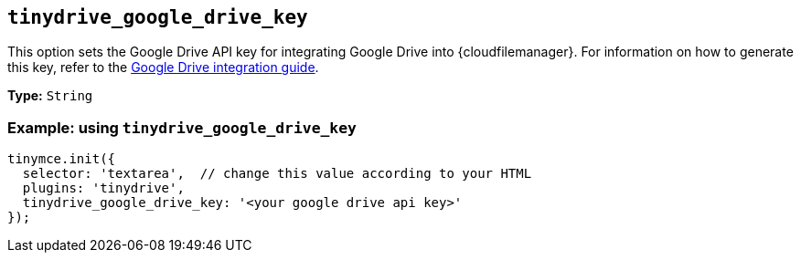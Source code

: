 [[tinydrive_google_drive_key]]
== `+tinydrive_google_drive_key+`

This option sets the Google Drive API key for integrating Google Drive into {cloudfilemanager}. For information on how to generate this key, refer to the xref:tinydrive-googledrive-integration.adoc[Google Drive integration guide].

*Type:* `+String+`

=== Example: using `+tinydrive_google_drive_key+`

[source,js]
----
tinymce.init({
  selector: 'textarea',  // change this value according to your HTML
  plugins: 'tinydrive',
  tinydrive_google_drive_key: '<your google drive api key>'
});
----
